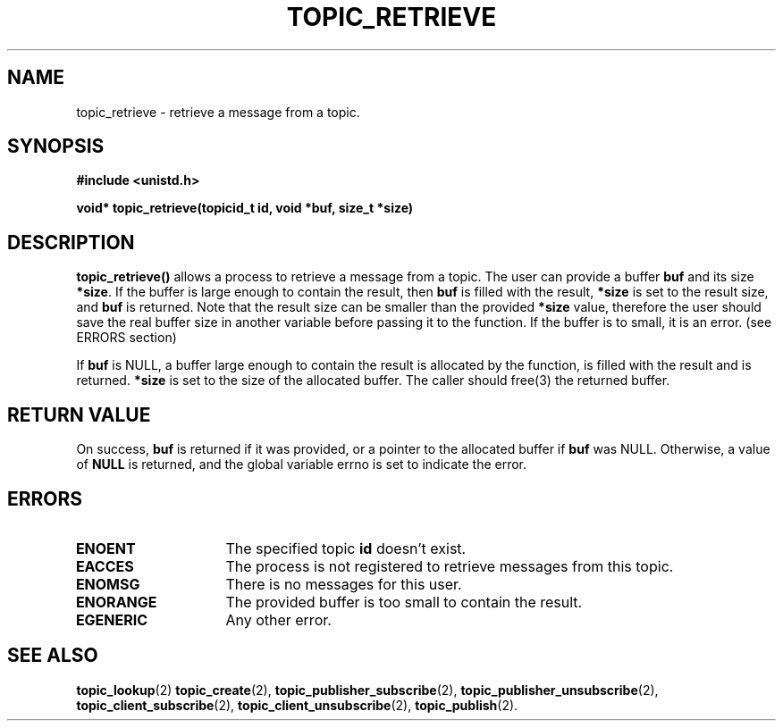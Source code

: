 .TH TOPIC_RETRIEVE 2 "March 25, 2017" "IIT - CS551" "Syscalls Manual"
.SH NAME
topic_retrieve - retrieve a message from a topic.

.SH SYNOPSIS
.nf
.ft B
#include <unistd.h>

void* topic_retrieve(topicid_t id, void *buf, size_t *size)
.ft R
.fi
.SH DESCRIPTION
.de SP
.if t .sp 0.4
.if n .sp
..
.B topic_retrieve()
allows a process to retrieve a message from a topic.
The user can provide a buffer \fBbuf\fP and its size \fB*size\fP. If the buffer is large enough to contain the result, then \fBbuf\fP is filled with the result, \fB*size\fP is set to the result size, and \fBbuf\fP is returned. Note that the result size can be smaller than the provided \fB*size\fP value, therefore the user should save the real buffer size in another variable before passing it to the function. If the buffer is to small, it is an error. (see ERRORS section)

If \fBbuf\fP is NULL, a buffer large enough to contain the result is allocated by the function, is filled with the result and is returned. \fB*size\fP is set to the size of the allocated buffer. The caller should free(3) the returned buffer.

.SH "RETURN VALUE
On success, \fBbuf\fP is returned if it was provided, or a pointer to the allocated buffer if \fBbuf\fP was NULL. Otherwise, a value of \fBNULL\fP is returned, and the global variable errno is set to indicate the error.

.SH ERRORS
.TP 15
.B ENOENT
The specified topic \fBid\fP doesn't exist.
.TP 15
.B EACCES
The process is not registered to retrieve messages from this topic.
.TP 15
.B ENOMSG
There is no messages for this user.
.TP 15
.B ENORANGE
The provided buffer is too small to contain the result.
.TP 15
.B EGENERIC
Any other error.

.SH "SEE ALSO"
.BR topic_lookup (2)
.BR topic_create (2),
.BR topic_publisher_subscribe (2),
.BR topic_publisher_unsubscribe (2),
.BR topic_client_subscribe (2),
.BR topic_client_unsubscribe (2),
.BR topic_publish (2).
